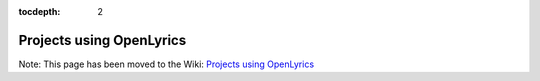 :tocdepth: 2

.. _examples:

Projects using OpenLyrics
=========================

.. Please keep this file alive since there are some links on the web to this page.

Note: This page has been moved to the Wiki: `Projects using OpenLyrics <http://code.google.com/p/openlyrics/wiki/ProjectsUsingOpenLyrics>`_